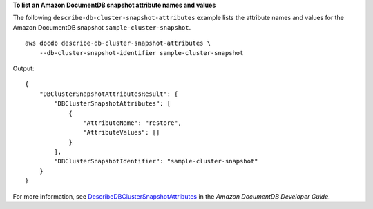 **To list an Amazon DocumentDB snapshot attribute names and values**

The following ``describe-db-cluster-snapshot-attributes`` example lists the attribute names and values for the Amazon DocumentDB snapshot ``sample-cluster-snapshot``. ::

    aws docdb describe-db-cluster-snapshot-attributes \
        --db-cluster-snapshot-identifier sample-cluster-snapshot

Output::

    {
        "DBClusterSnapshotAttributesResult": {
            "DBClusterSnapshotAttributes": [
                {
                    "AttributeName": "restore",
                    "AttributeValues": []
                }
            ],
            "DBClusterSnapshotIdentifier": "sample-cluster-snapshot"
        }
    }

For more information, see `DescribeDBClusterSnapshotAttributes <https://docs.aws.amazon.com/documentdb/latest/developerguide/API_DescribeDBClusterSnapshotAttributes.html>`__ in the *Amazon DocumentDB Developer Guide*.
